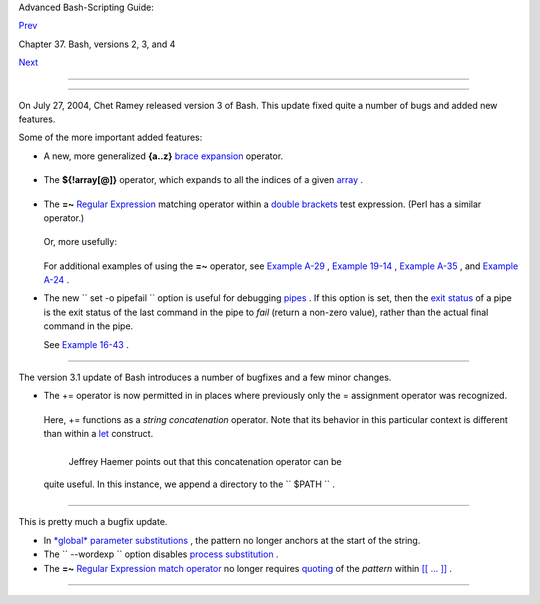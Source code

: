 .. raw:: html

   <div class="NAVHEADER">

.. raw:: html

   <table border="0" cellpadding="0" cellspacing="0" summary="Header navigation table" width="100%">

.. raw:: html

   <tr>

.. raw:: html

   <th align="center" colspan="3">

Advanced Bash-Scripting Guide:

.. raw:: html

   </th>

.. raw:: html

   </tr>

.. raw:: html

   <tr>

.. raw:: html

   <td align="left" valign="bottom" width="10%">

`Prev <bashver2.html>`__

.. raw:: html

   </td>

.. raw:: html

   <td align="center" valign="bottom" width="80%">

Chapter 37. Bash, versions 2, 3, and 4

.. raw:: html

   </td>

.. raw:: html

   <td align="right" valign="bottom" width="10%">

`Next <bashver4.html>`__

.. raw:: html

   </td>

.. raw:: html

   </tr>

.. raw:: html

   </table>

--------------

.. raw:: html

   </div>

.. raw:: html

   <div class="SECT1">

  37.2. Bash, version 3
======================

On July 27, 2004, Chet Ramey released version 3 of Bash. This update
fixed quite a number of bugs and added new features.

Some of the more important added features:

-  

   A new, more generalized **{a..z}** `brace
   expansion <special-chars.html#BRACEEXPREF>`__ operator.

   +--------------------------+--------------------------+--------------------------+
   | .. code:: PROGRAMLISTING |
   |                          |
   |     #!/bin/bash          |
   |                          |
   |     for i in {1..10}     |
   |     #  Simpler and more  |
   | straightforward than     |
   |     #+ for i in $(seq 10 |
   | )                        |
   |     do                   |
   |       echo -n "$i "      |
   |     done                 |
   |                          |
   |     echo                 |
   |                          |
   |     # 1 2 3 4 5 6 7 8 9  |
   | 10                       |
   |                          |
   |                          |
   |                          |
   |     # Or just . . .      |
   |                          |
   |     echo {a..z}    #  a  |
   | b c d e f g h i j k l m  |
   | n o p q r s t u v w x y  |
   | z                        |
   |     echo {e..m}    #  e  |
   | f g h i j k l m          |
   |     echo {z..a}    #  z  |
   | y x w v u t s r q p o n  |
   | m l k j i h g f e d c b  |
   | a                        |
   |                    #  Wo |
   | rks backwards, too.      |
   |     echo {25..30}  #  25 |
   |  26 27 28 29 30          |
   |     echo {3..-2}   #  3  |
   | 2 1 0 -1 -2              |
   |     echo {X..d}    #  X  |
   | Y Z [  ] ^ _ ` a b c d   |
   |                    #  Sh |
   | ows (some of) the ASCII  |
   | characters between Z and |
   |  a,                      |
   |                    #+ bu |
   | t don't rely on this typ |
   | e of behavior because .  |
   | . .                      |
   |     echo {]..a}    #  {] |
   | ..a}                     |
   |                    #  Wh |
   | y?                       |
   |                          |
   |                          |
   |     # You can tack on pr |
   | efixes and suffixes.     |
   |     echo "Number #"{1..4 |
   | }, "..."                 |
   |          # Number #1, Nu |
   | mber #2, Number #3, Numb |
   | er #4, ...               |
   |                          |
   |                          |
   |     # You can concatenat |
   | e brace-expansion sets.  |
   |     echo {1..3}{x..z}" + |
   | " "..."                  |
   |          # 1x + 1y + 1z  |
   | + 2x + 2y + 2z + 3x + 3y |
   |  + 3z + ...              |
   |          # Generates an  |
   | algebraic expression.    |
   |          # This could be |
   |  used to find permutatio |
   | ns.                      |
   |                          |
   |     # You can nest brace |
   | -expansion sets.         |
   |     echo {{a..c},{1..3}} |
   |          # a b c 1 2 3   |
   |          # The "comma op |
   | erator" splices together |
   |  strings.                |
   |                          |
   |     # ########## ####### |
   | ## ############ ######## |
   | ### ######### ########## |
   | #####                    |
   |     # Unfortunately, bra |
   | ce expansion does not le |
   | nd itself to parameteriz |
   | ation.                   |
   |     var1=1               |
   |     var2=5               |
   |     echo {$var1..$var2}  |
   |   # {1..5}               |
   |                          |
   |                          |
   |     # Yet, as Emiliano G |
   | . points out, using "eva |
   | l" overcomes this limita |
   | tion.                    |
   |                          |
   |     start=0              |
   |     end=10               |
   |     for index in $(eval  |
   | echo {$start..$end})     |
   |     do                   |
   |       echo -n "$index "  |
   |   # 0 1 2 3 4 5 6 7 8 9  |
   | 10                       |
   |     done                 |
   |                          |
   |     echo                 |
                             
   +--------------------------+--------------------------+--------------------------+

-  The **${!array[@]}** operator, which expands to all the indices of a
   given `array <arrays.html#ARRAYREF>`__ .

   +--------------------------+--------------------------+--------------------------+
   | .. code:: PROGRAMLISTING |
   |                          |
   |     #!/bin/bash          |
   |                          |
   |     Array=(element-zero  |
   | element-one element-two  |
   | element-three)           |
   |                          |
   |     echo ${Array[0]}   # |
   |  element-zero            |
   |                        # |
   |  First element of array. |
   |                          |
   |     echo ${!Array[@]}  # |
   |  0 1 2 3                 |
   |                        # |
   |  All the indices of Arra |
   | y.                       |
   |                          |
   |     for i in ${!Array[@] |
   | }                        |
   |     do                   |
   |       echo ${Array[i]} # |
   |  element-zero            |
   |                        # |
   |  element-one             |
   |                        # |
   |  element-two             |
   |                        # |
   |  element-three           |
   |                        # |
   |                        # |
   |  All the elements in Arr |
   | ay.                      |
   |     done                 |
                             
   +--------------------------+--------------------------+--------------------------+

-  

   The **=~** `Regular Expression <regexp.html#REGEXREF>`__ matching
   operator within a `double
   brackets <testconstructs.html#DBLBRACKETS>`__ test expression. (Perl
   has a similar operator.)

   +--------------------------+--------------------------+--------------------------+
   | .. code:: PROGRAMLISTING |
   |                          |
   |     #!/bin/bash          |
   |                          |
   |     variable="This is a  |
   | fine mess."              |
   |                          |
   |     echo "$variable"     |
   |                          |
   |     # Regex matching wit |
   | h =~ operator within [[  |
   | double brackets ]].      |
   |     if [[ "$variable" =~ |
   |  T.........fin*es* ]]    |
   |     # NOTE: As of versio |
   | n 3.2 of Bash, expressio |
   | n to match no longer quo |
   | ted.                     |
   |     then                 |
   |       echo "match found" |
   |           # match found  |
   |     fi                   |
                             
   +--------------------------+--------------------------+--------------------------+

   Or, more usefully:

   +--------------------------+--------------------------+--------------------------+
   | .. code:: PROGRAMLISTING |
   |                          |
   |     #!/bin/bash          |
   |                          |
   |     input=$1             |
   |                          |
   |                          |
   |     if [[ "$input" =~ "[ |
   | 0-9][0-9][0-9]-[0-9][0-9 |
   | ]-[0-9][0-9][0-9][0-9]"  |
   | ]]                       |
   |     #                 ^  |
   | NOTE: Quoting not necess |
   | ary, as of version 3.2 o |
   | f Bash.                  |
   |     # NNN-NN-NNNN (where |
   |  each N is a digit).     |
   |     then                 |
   |       echo "Social Secur |
   | ity number."             |
   |       # Process SSN.     |
   |     else                 |
   |       echo "Not a Social |
   |  Security number!"       |
   |       # Or, ask for corr |
   | ected input.             |
   |     fi                   |
                             
   +--------------------------+--------------------------+--------------------------+

   For additional examples of using the **=~** operator, see `Example
   A-29 <contributed-scripts.html#WHX>`__ , `Example
   19-14 <x17837.html#MAILBOXGREP>`__ , `Example
   A-35 <contributed-scripts.html#FINDSPLIT>`__ , and `Example
   A-24 <contributed-scripts.html#TOHTML>`__ .

-  

   The new ``        set -o pipefail       `` option is useful for
   debugging `pipes <special-chars.html#PIPEREF>`__ . If this option is
   set, then the `exit status <exit-status.html#EXITSTATUSREF>`__ of a
   pipe is the exit status of the last command in the pipe to *fail*
   (return a non-zero value), rather than the actual final command in
   the pipe.

   See `Example 16-43 <communications.html#FC4UPD>`__ .

.. raw:: html

   <div class="CAUTION">

+--------------------------+--------------------------+--------------------------+
| |Caution|                |
| The update to version 3  |
| of Bash breaks a few     |
| scripts that worked      |
| under earlier versions.  |
| *Test critical legacy    |
| scripts to make sure     |
| they still work!*        |
|                          |
| As it happens, a couple  |
| of the scripts in the    |
| *Advanced Bash Scripting |
| Guide* had to be fixed   |
| up (see `Example         |
| 9-4 <internalvariables.h |
| tml#TOUT>`__             |
| , for instance).         |
+--------------------------+--------------------------+--------------------------+

.. raw:: html

   </div>

.. raw:: html

   <div class="SECT2">

  37.2.1. Bash, version 3.1
--------------------------

The version 3.1 update of Bash introduces a number of bugfixes and a few
minor changes.

-  The += operator is now permitted in in places where previously only
   the = assignment operator was recognized.

   +--------------------------+--------------------------+--------------------------+
   | .. code:: PROGRAMLISTING |
   |                          |
   |     a=1                  |
   |     echo $a        # 1   |
   |                          |
   |     a+=5           # Won |
   | 't work under versions o |
   | f Bash earlier than 3.1. |
   |     echo $a        # 15  |
   |                          |
   |     a+=Hello             |
   |     echo $a        # 15H |
   | ello                     |
                             
   +--------------------------+--------------------------+--------------------------+

   Here, += functions as a *string concatenation* operator. Note that
   its behavior in this particular context is different than within a
   `let <internal.html#LETREF>`__ construct.

   +--------------------------+--------------------------+--------------------------+
   | .. code:: PROGRAMLISTING |
   |                          |
   |     a=1                  |
   |     echo $a        # 1   |
   |                          |
   |     let a+=5       # Int |
   | eger arithmetic, rather  |
   | than string concatenatio |
   | n.                       |
   |     echo $a        # 6   |
   |                          |
   |     let a+=Hello   # Doe |
   | sn't "add" anything to a |
   | .                        |
   |     echo $a        # 6   |
                             
   +--------------------------+--------------------------+--------------------------+

    Jeffrey Haemer points out that this concatenation operator can be
   quite useful. In this instance, we append a directory to the
   ``         $PATH        `` .

   +--------------------------+--------------------------+--------------------------+
   | .. code:: SCREEN         |
   |                          |
   |     bash$ echo $PATH     |
   |     /usr/bin:/bin:/usr/l |
   | ocal/bin:/usr/X11R6/bin/ |
   | :/usr/games              |
   |                          |
   |                          |
   |     bash$ PATH+=:/opt/bi |
   | n                        |
   |                          |
   |     bash$ echo $PATH     |
   |     /usr/bin:/bin:/usr/l |
   | ocal/bin:/usr/X11R6/bin/ |
   | :/usr/games:/opt/bin     |
   |                          |
                             
   +--------------------------+--------------------------+--------------------------+

.. raw:: html

   </div>

.. raw:: html

   <div class="SECT2">

  37.2.2. Bash, version 3.2
--------------------------

This is pretty much a bugfix update.

-  In `*global* parameter
   substitutions <parameter-substitution.html#PSGLOB>`__ , the pattern
   no longer anchors at the start of the string.

-  The ``         --wordexp        `` option disables `process
   substitution <process-sub.html#PROCESSSUBREF>`__ .

-  The **=~** `Regular Expression match
   operator <bashver3.html#REGEXMATCHREF>`__ no longer requires
   `quoting <quoting.html#QUOTINGREF>`__ of the *pattern* within `[[ ...
   ]] <testconstructs.html#DBLBRACKETS>`__ .

   .. raw:: html

      <div class="CAUTION">

   +--------------------------+--------------------------+--------------------------+
   | |Caution|                |
   | In fact, quoting in this |
   | context is *not*         |
   | advisable as it may      |
   | cause *regex* evaluation |
   | to fail. Chet Ramey      |
   | states in the `Bash      |
   | FAQ <biblio.html#BASHFAQ |
   | >`__                     |
   | that quoting explicitly  |
   | disables regex           |
   | evaluation. See also the |
   | `Ubuntu Bug              |
   | List <https://bugs.launc |
   | hpad.net/ubuntu-website/ |
   | +bug/109931>`__          |
   | and `Wikinerds on Bash   |
   | syntax <http://en.wikine |
   | rds.org/index.php/Bash_s |
   | yntax_and_semantics>`__  |
   | .                        |
   |                          |
   | Setting *shopt -s        |
   | compat31* in a script    |
   | causes reversion to the  |
   | original behavior.       |
   +--------------------------+--------------------------+--------------------------+

   .. raw:: html

      </div>

.. raw:: html

   </div>

.. raw:: html

   </div>

.. raw:: html

   <div class="NAVFOOTER">

--------------

+--------------------------+--------------------------+--------------------------+
| `Prev <bashver2.html>`__ | Bash, version 2          |
| `Home <index.html>`__    | `Up <bash2.html>`__      |
| `Next <bashver4.html>`__ | Bash, version 4          |
+--------------------------+--------------------------+--------------------------+

.. raw:: html

   </div>

.. |Caution| image:: ../images/caution.gif
